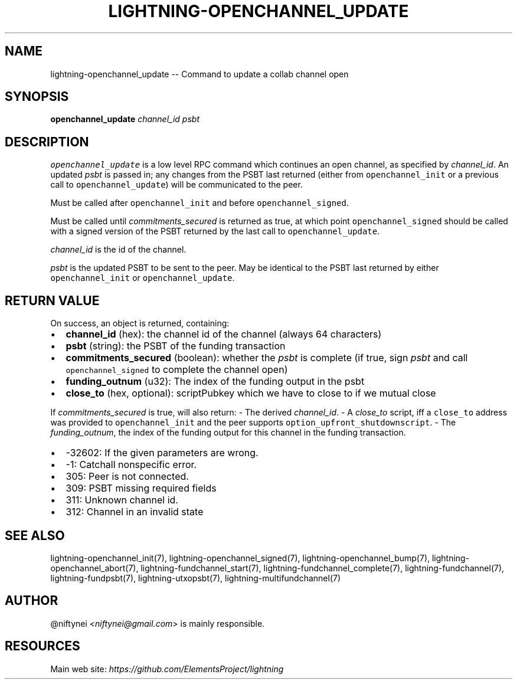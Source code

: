 .\" -*- mode: troff; coding: utf-8 -*-
.TH "LIGHTNING-OPENCHANNEL_UPDATE" "7" "" "Core Lightning v0.12.1" ""
.SH
NAME
.LP
lightning-openchannel_update -- Command to update a collab channel open
.SH
SYNOPSIS
.LP
\fBopenchannel_update\fR \fIchannel_id\fR \fIpsbt\fR
.SH
DESCRIPTION
.LP
\fCopenchannel_update\fR is a low level RPC command which continues an open
channel, as specified by \fIchannel_id\fR. An updated  \fIpsbt\fR is passed in; any
changes from the PSBT last returned (either from \fCopenchannel_init\fR or
a previous call to \fCopenchannel_update\fR) will be communicated to the peer.
.PP
Must be called after \fCopenchannel_init\fR and before \fCopenchannel_signed\fR.
.PP
Must be called until \fIcommitments_secured\fR is returned as true, at which point
\fCopenchannel_signed\fR should be called with a signed version of the PSBT
returned by the last call to \fCopenchannel_update\fR.
.PP
\fIchannel_id\fR is the id of the channel.
.PP
\fIpsbt\fR is the updated PSBT to be sent to the peer. May be identical to
the PSBT last returned by either \fCopenchannel_init\fR or \fCopenchannel_update\fR.
.SH
RETURN VALUE
.LP
On success, an object is returned, containing:
.IP "\(bu" 2
\fBchannel_id\fR (hex): the channel id of the channel (always 64 characters)
.if n \
.sp -1
.if t \
.sp -0.25v
.IP "\(bu" 2
\fBpsbt\fR (string): the PSBT of the funding transaction
.if n \
.sp -1
.if t \
.sp -0.25v
.IP "\(bu" 2
\fBcommitments_secured\fR (boolean): whether the \fIpsbt\fR is complete (if true, sign \fIpsbt\fR and call \fCopenchannel_signed\fR to complete the channel open)
.if n \
.sp -1
.if t \
.sp -0.25v
.IP "\(bu" 2
\fBfunding_outnum\fR (u32): The index of the funding output in the psbt
.if n \
.sp -1
.if t \
.sp -0.25v
.IP "\(bu" 2
\fBclose_to\fR (hex, optional): scriptPubkey which we have to close to if we mutual close
.LP
If \fIcommitments_secured\fR is true, will also return:
- The derived \fIchannel_id\fR.
- A \fIclose_to\fR script, iff a \fCclose_to\fR address was provided to
\fCopenchannel_init\fR and the peer supports \fCoption_upfront_shutdownscript\fR.
- The \fIfunding_outnum\fR, the index of the funding output for this channel
in the funding transaction.
.IP "\(bu" 2
-32602: If the given parameters are wrong.
.if n \
.sp -1
.if t \
.sp -0.25v
.IP "\(bu" 2
-1: Catchall nonspecific error.
.if n \
.sp -1
.if t \
.sp -0.25v
.IP "\(bu" 2
305: Peer is not connected.
.if n \
.sp -1
.if t \
.sp -0.25v
.IP "\(bu" 2
309: PSBT missing required fields
.if n \
.sp -1
.if t \
.sp -0.25v
.IP "\(bu" 2
311: Unknown channel id.
.if n \
.sp -1
.if t \
.sp -0.25v
.IP "\(bu" 2
312: Channel in an invalid state
.SH
SEE ALSO
.LP
lightning-openchannel_init(7), lightning-openchannel_signed(7),
lightning-openchannel_bump(7), lightning-openchannel_abort(7), 
lightning-fundchannel_start(7), lightning-fundchannel_complete(7),
lightning-fundchannel(7), lightning-fundpsbt(7), lightning-utxopsbt(7),
lightning-multifundchannel(7)
.SH
AUTHOR
.LP
@niftynei <\fIniftynei@gmail.com\fR> is mainly responsible.
.SH
RESOURCES
.LP
Main web site: \fIhttps://github.com/ElementsProject/lightning\fR
\" SHA256STAMP:0487110ab5a38674090793026992c988b5cb2fa16eda4db662c5617b58183fbe
